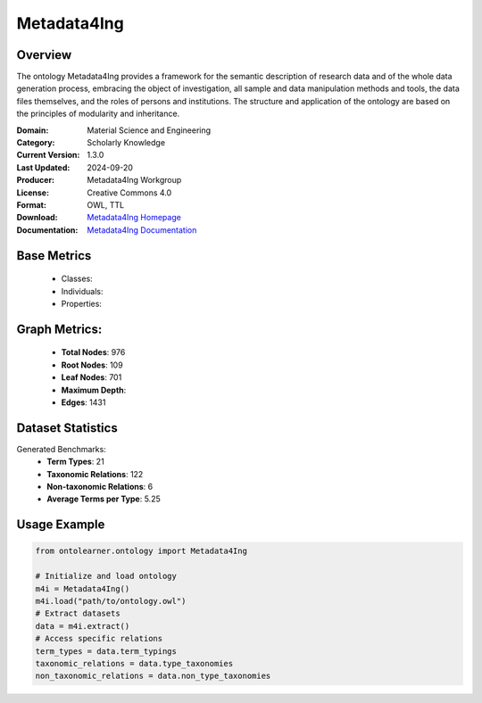 Metadata4Ing
=============

Overview
-----------------
The ontology Metadata4Ing provides a framework for the semantic description of research data
and of the whole data generation process, embracing the object of investigation,
all sample and data manipulation methods and tools, the data files themselves,
and the roles of persons and institutions. The structure and application of the ontology
are based on the principles of modularity and inheritance.

:Domain: Material Science and Engineering
:Category: Scholarly Knowledge
:Current Version: 1.3.0
:Last Updated: 2024-09-20
:Producer: Metadata4Ing Workgroup
:License: Creative Commons 4.0
:Format: OWL, TTL
:Download: `Metadata4Ing Homepage <https://nfdi4ing.pages.rwth-aachen.de/metadata4ing/metadata4ing/>`_
:Documentation: `Metadata4Ing Documentation <https://nfdi4ing.pages.rwth-aachen.de/metadata4ing/metadata4ing/>`_

Base Metrics
---------------
    - Classes:
    - Individuals:
    - Properties:

Graph Metrics:
------------------
    - **Total Nodes**: 976
    - **Root Nodes**: 109
    - **Leaf Nodes**: 701
    - **Maximum Depth**:
    - **Edges**: 1431

Dataset Statistics
-----------------
Generated Benchmarks:
    - **Term Types**: 21
    - **Taxonomic Relations**: 122
    - **Non-taxonomic Relations**: 6
    - **Average Terms per Type**: 5.25

Usage Example
------------------
.. code-block:: python

   from ontolearner.ontology import Metadata4Ing

   # Initialize and load ontology
   m4i = Metadata4Ing()
   m4i.load("path/to/ontology.owl")
   # Extract datasets
   data = m4i.extract()
   # Access specific relations
   term_types = data.term_typings
   taxonomic_relations = data.type_taxonomies
   non_taxonomic_relations = data.non_type_taxonomies
